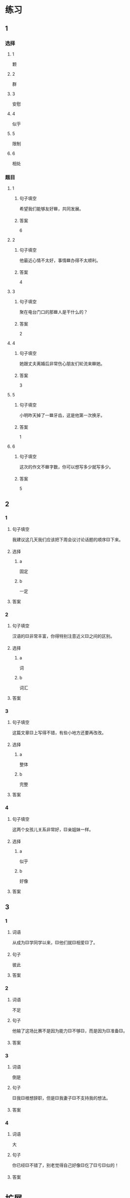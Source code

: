 * 练习

** 1
:PROPERTIES:
:ID: b084726b-098a-444e-aece-7d435f00e7aa
:END:

*** 选择

**** 1

颗

**** 2

群

**** 3

安慰

**** 4

似乎

**** 5

限制

**** 6

相处

*** 题目

**** 1

***** 句子填空

希望我们能够友好🟦，共同发展。

***** 答案

6

**** 2

***** 句子填空

他最近心情不太好，事情🟦办得不太顺利。

***** 答案

4

**** 3

***** 句子填空

聚在电台门口的那🟦人是干什么的？

***** 答案

2

**** 4

***** 句子填空

她跟丈夫离婚后非常伤心朋友们轮流来🟦她。

***** 答案

3

**** 5

***** 句子填空

小明昨天掉了一🟦牙齿，这是他第一次换牙。

***** 答案

1

**** 6

***** 句子填空

这次的作文不🟦字数，你可以想写多少就写多少。

***** 答案

5

** 2

*** 1

**** 句子填空

我建议这几天我们应该把下周会议讨论话题的顺序🟨下来。

**** 选择

***** a

固定

***** b

一定

**** 答案



*** 2

**** 句子填空

汉语的🟨非常丰富，你得特别注意近义🟨之间的区别。

**** 选择

***** a

词

***** b

词汇

**** 答案



*** 3

**** 句子填空

这篇文章🟨上写得不错，有些小地方还要再改改。

**** 选择

***** a

整体

***** b

完整

**** 答案



*** 4

**** 句子填空

这两个女孩儿关系非常好，🟨亲姐妹一样。

**** 选择

***** a

似乎

***** b

好像

**** 答案



** 3

*** 1

**** 词语

从成为🟨学同学以来，🟨他们就🟨相爱🟨了。

**** 句子

彼此

**** 答案



*** 2

**** 词语

不足

**** 句子

他输了这场比赛不是因为能力🟨不够🟨，而是因为🟨准备🟨。

**** 答案



*** 3

**** 词语

倒是

**** 句子

🟨我🟨根想辞职，但是🟨我妻子🟨不支持我的想法。

**** 答案



*** 4

**** 词语

大

**** 句子

你已经🟨不错了，别老觉得自己好像🟨仡了🟨亏🟨似的！

**** 答案



* 扩展

** 词语

*** 1

**** 话题

饮食1

**** 词语

食物
粮食
蔬菜
豆腐
辣椒
花生
土豆
玉米
馒头
海鲜
香肠

** 题

*** 1

**** 句子

🟨主要是指可以做主食的东西，比如大米，土豆，玉米等。

**** 答案



*** 2

**** 句子

你不能每顿饭光吃肉，还得多吃🟨。

**** 答案



*** 3

**** 句子

我不太能吃辣，麻烦你做菜时少放点儿🟨。

**** 答案



*** 4

**** 句子

我老家靠海，所以我从小就喜欢吃🟨。

**** 答案


